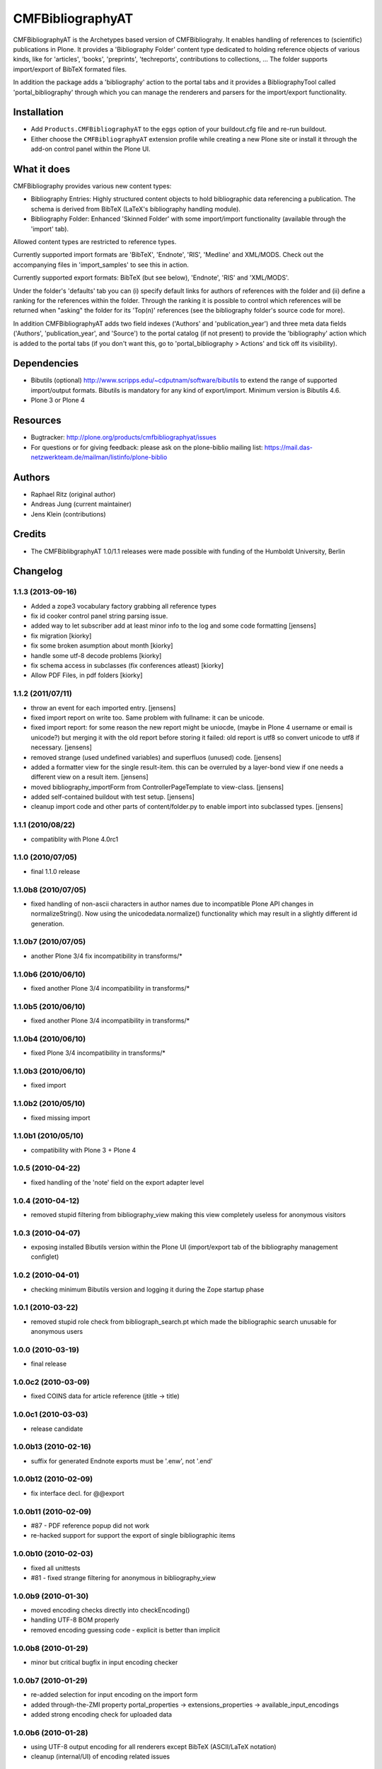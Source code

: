 =================
CMFBibliographyAT
=================

CMFBibliographyAT is the Archetypes based version of CMFBibliograhy.  It
enables handling of references to (scientific) publications in Plone. It
provides a 'Bibliography Folder' content type dedicated to holding reference
objects of various kinds, like for 'articles', 'books', 'preprints',
'techreports', contributions to collections, ...  The folder supports
import/export of BibTeX formated files.

In addition the package adds a 'bibliography' action to the portal tabs and it
provides a BibliographyTool called 'portal_bibliography' through which you can
manage the renderers and parsers for the import/export functionality.


Installation
============

* Add ``Products.CMFBibliographyAT`` to the ``eggs`` option of your
  buildout.cfg file and re-run buildout.

* Either choose the ``CMFBibliographyAT`` extension profile while
  creating a new Plone site or install it through the add-on 
  control panel within the Plone UI.


What it does
============

CMFBibliography provides various new content types:

* Bibliography Entries: Highly structured content objects to
  hold bibliographic data referencing a publication. The schema
  is derived from BibTeX (LaTeX's bibliography handling module).

* Bibliography Folder: Enhanced 'Skinned Folder' with some
  import/import functionality (available through the 'import' tab).

Allowed content types are restricted to reference types.

Currently supported import formats are 'BibTeX', 'Endnote', 'RIS',  'Medline'
and XML/MODS.  Check out the accompanying files in 'import_samples' to see this
in action.

Currently supported export formats: BibTeX (but see below), 'Endnote', 'RIS'
and 'XML/MODS'.


Under the folder's 'defaults' tab you can (i) specify default
links for authors of references with the folder and (ii) define
a ranking for the references within the folder. Through the
ranking it is possible to control which references will be
returned when "asking" the folder for its 'Top(n)' references
(see the bibliography folder's source code for more).

In addition CMFBibliographyAT adds two field indexes ('Authors'
and 'publication_year') and three meta data fields ('Authors',
'publication_year', and 'Source') to the portal catalog (if not
present) to provide the 'bibliography' action which is added
to the portal tabs (if you don't want this, go to
'portal_bibliography > Actions' and tick off its visibility).


Dependencies
============

* Bibutils (optional) http://www.scripps.edu/~cdputnam/software/bibutils
  to extend the range of supported import/output formats. Bibutils is
  mandatory for any kind of export/import. Minimum version is Bibutils 4.6.

* Plone 3 or Plone 4

Resources
=========

* Bugtracker: http://plone.org/products/cmfbibliographyat/issues
* For questions or for giving feedback: please ask on the plone-biblio
  mailing list: https://mail.das-netzwerkteam.de/mailman/listinfo/plone-biblio

Authors
=======

* Raphael Ritz (original author)
* Andreas Jung (current maintainer)
* Jens Klein (contributions)

Credits
=======

* The CMFBiblibgraphyAT 1.0/1.1 releases were made possible with 
  funding of the Humboldt University, Berlin



Changelog
=========

1.1.3 (2013-09-16)
------------------

* Added a zope3 vocabulary factory grabbing all reference types

* fix id cooker control panel string parsing issue.

* added way to let subscriber add at least minor info to the log
  and some code formatting
  [jensens]

* fix migration [kiorky]

* fix some broken asumption about month [kiorky]

* handle some utf-8 decode problems [kiorky]

* fix schema access in subclasses (fix conferences atleast) [kiorky]

* Allow PDF Files, in pdf folders [kiorky]

1.1.2 (2011/07/11)
------------------

* throw an event for each imported entry.
  [jensens]

* fixed import report on write too. Same problem with fullname: it can be 
  unicode.

* fixed import report: for some reason the new report might be uniocde, (maybe in
  Plone 4 username or email is unicode?) but merging it with the old report 
  before storing it failed: old report is utf8 so convert unicode to utf8 if 
  necessary.
  [jensens]

* removed strange (used undefined variables) and superfluos (unused) code. 
  [jensens]

* added a formatter view for the single result-item. this can be overruled by a 
  layer-bond view if one needs a different view on a result item.
  [jensens]  

* moved bibliography_importForm from ControllerPageTemplate to view-class. 
  [jensens]

* added self-contained buildout with test setup. [jensens]

* cleanup import code and other parts of content/folder.py to enable 
  import into subclassed types. [jensens]

1.1.1 (2010/08/22)
------------------
* compatiblity with Plone 4.0rc1

1.1.0 (2010/07/05)
------------------
* final 1.1.0 release

1.1.0b8 (2010/07/05)
--------------------
* fixed handling of non-ascii characters in author names due to incompatible
  Plone API changes in normalizeString(). Now using the unicodedata.normalize()
  functionality which may result in a slightly different id generation.

1.1.0b7 (2010/07/05)
--------------------
* another Plone 3/4 fix incompatibility in transforms/*

1.1.0b6 (2010/06/10)
--------------------
* fixed another Plone 3/4 incompatibility in transforms/*

1.1.0b5 (2010/06/10)
--------------------
* fixed another Plone 3/4 incompatibility in transforms/*

1.1.0b4 (2010/06/10)
--------------------
* fixed Plone 3/4 incompatibility in transforms/*

1.1.0b3 (2010/06/10)
--------------------
* fixed import

1.1.0b2 (2010/05/10)
--------------------
* fixed missing import

1.1.0b1 (2010/05/10)
--------------------
* compatibility with Plone 3 + Plone 4 

1.0.5 (2010-04-22)
------------------
* fixed handling of the 'note' field on the export adapter level

1.0.4 (2010-04-12)
------------------
* removed stupid filtering from bibliography_view making this view completely 
  useless for anonymous visitors

1.0.3 (2010-04-07)
------------------
* exposing installed Bibutils version within the Plone UI (import/export tab of the 
  bibliography management configlet)

1.0.2 (2010-04-01)
------------------
* checking minimum Bibutils version and logging it during the Zope
  startup phase

1.0.1 (2010-03-22)
------------------
* removed stupid role check from bibliograph_search.pt which made
  the bibliographic search unusable for anonymous users

1.0.0 (2010-03-19)
------------------
* final release

1.0.0c2 (2010-03-09)
--------------------
* fixed COINS data for article reference (jtitle -> title)

1.0.0c1 (2010-03-03)
--------------------
* release candidate

1.0.0b13 (2010-02-16)
---------------------
* suffix for generated Endnote exports must be '.enw', not '.end'

1.0.0b12 (2010-02-09)
---------------------
* fix interface decl. for @@export

1.0.0b11 (2010-02-09)
---------------------
* #87 - PDF reference popup did not work
* re-hacked support for support the export of single bibliographic items

1.0.0b10 (2010-02-03)
---------------------
* fixed all unittests
* #81 - fixed strange filtering for anonymous in bibliography_view

1.0.0b9 (2010-01-30)
--------------------
* moved encoding checks directly into checkEncoding()
* handling UTF-8 BOM properly
* removed encoding guessing code - explicit is better than implicit

1.0.0b8 (2010-01-29)
--------------------
* minor but critical bugfix in input encoding checker

1.0.0b7 (2010-01-29)
--------------------
* re-added selection for input encoding on the import form
* added through-the-ZMI property portal_properties -> extensions_properties -> available_input_encodings
* added strong encoding check for uploaded data

1.0.0b6 (2010-01-28)
--------------------
* using UTF-8 output encoding for all renderers except BibTeX (ASCII/LaTeX notation)
* cleanup (internal/UI) of encoding related issues

1.0.0b5 (2010-01-25)
--------------------
* fixed installation/uninstallation issues in setuphandler.py and
  exportimport handler

1.0.0b4 (2010-01-22)
--------------------
* fixed issues related to the input encoding of RIS files
* added note on input encodings related to RIS files to the input form 

1.0.0b3 (2010-01-20)
--------------------
* fixed API name clash for getProperty()

1.0.0b2 (2010-01-20)
--------------------

* removed "docs" tab from configuration panel (since it was empty)
* added portal_properties/cmfbibat_properties as replacement for persistent 
  perferences for parsers/renderers (#82)
* added updateProperty(), getProperty(), isParserEnabled(), isRendererEnabled()
  methods to portal_bibliography
* fixed several forms dealing with the parser/renderer preferences

1.0.0b1 (2010-01-10)
--------------------

* 1.0.0 beta 1 release

1.0.0a7 (2009-12-19)
--------------------

* fix for error #36

1.0.0a6 (2009-12-19)
--------------------

* added support for using portal_factory


1.0.0a5 (2009-12-18)
--------------------

* fixed Amazon link for ISBN-13 numbers

1.0.0a4 (2009-12-18)
--------------------

* BibTeX export adapter did not provide 'publication_month' 

1.0.0a3 (2009-12-18)
--------------------

* fixed bug in PMI migration code
* increased the length of some string fields for better usability
* migration code for PMID
* relaxed some test due to test failures (XML BOM)


1.0.0a1 (2009-12-12)
--------------------

* added 'pyisbn' dependency
* added ISBN validation support to the 'identifiers' field
* made orginal 'isbn' field invisible
* added 0.9 -> 1.0 migration code for copying the 'isbn' field
  value into the 'identifiers' field
* the filename generated by the @@export view now ends with
  the proper suffix according to the selected export format
* the export adapter did work with keywords (using 'subject'
  instead of 'keywords')

